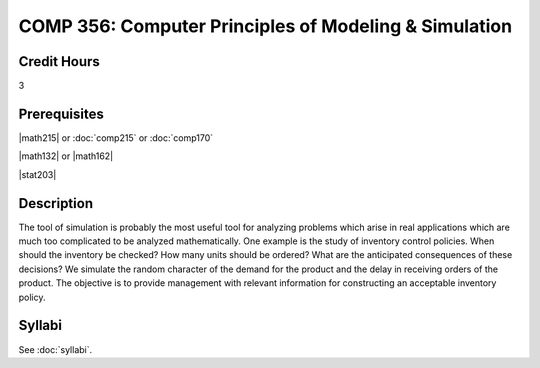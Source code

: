 .. index:: computer principles of modeling & simulation

COMP 356: Computer Principles of Modeling & Simulation
=========================================================

Credit Hours
-----------------------------------

3

Prerequisites
----------------------------

|math215| or :doc:`comp215` or :doc:`comp170`

|math132| or |math162|

|stat203|

Description
----------------------------

The tool of simulation is probably the most useful tool for analyzing problems
which arise in real applications which are much too complicated to be analyzed
mathematically. One example is the study of inventory control policies. When
should the inventory be checked? How many units should be ordered? What are
the anticipated consequences of these decisions? We simulate the random
character of the demand for the product and the delay in receiving orders of
the product. The objective is to provide management with relevant information
for constructing an acceptable inventory policy.

Syllabi
----------------------

See :doc:`syllabi`.
